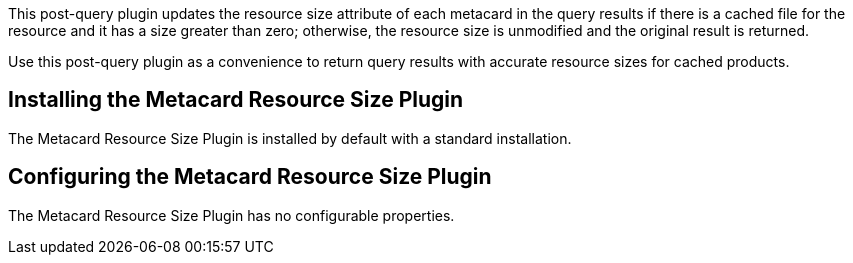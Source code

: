 :type: plugin
:status: published
:title: Metacard Resource Size Plugin
:link: _metacard_resource_size_plugin
:plugintypes: postquery
:summary: Updates the resource size attribute of a metacard.

This post-query plugin updates the resource size attribute of each metacard in the query results if there is a cached file for the resource and it has a size greater than zero; otherwise, the resource size is unmodified and the original result is returned.

Use this post-query plugin as a convenience to return query results with accurate resource sizes for cached products. 

== Installing the Metacard Resource Size Plugin

The Metacard Resource Size Plugin is installed by default with a standard installation.

== Configuring the Metacard Resource Size Plugin

The Metacard Resource Size Plugin has no configurable properties.
